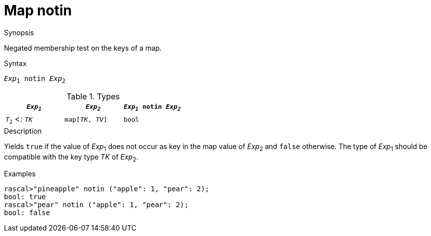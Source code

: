 
[[Map-notin]]
# Map notin
:concept: Expressions/Values/Map/notin

.Synopsis
Negated membership test on the keys of a map.

.Syntax
`_Exp_~1~ notin _Exp_~2~`

.Types

|====
| `_Exp~1~_`           |  `_Exp~2~_`         | `_Exp~1~_ notin _Exp~2~_` 

| `_T~1~_`  <: `_TK_`  |  `map[_TK_, _TV_]` | `bool`               
|====

.Function

.Description
Yields `true` if the value of _Exp_~1~ does not occur as key in the map value of _Exp_~2~ and `false` otherwise. 
The type of _Exp_~1~ should be compatible with the key type _TK_ of _Exp_~2~.

.Examples
[source,rascal-shell]
----
rascal>"pineapple" notin ("apple": 1, "pear": 2);
bool: true
rascal>"pear" notin ("apple": 1, "pear": 2);
bool: false
----

.Benefits

.Pitfalls


:leveloffset: +1

:leveloffset: -1